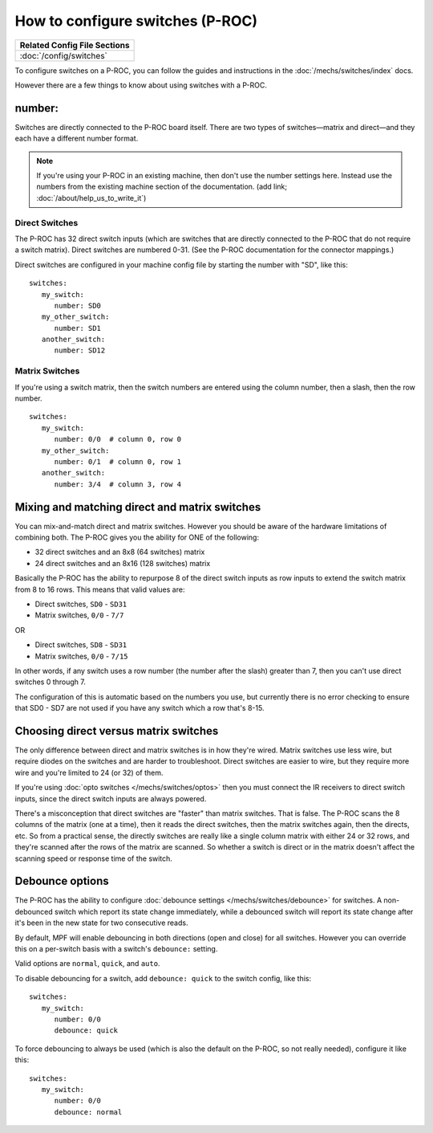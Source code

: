 How to configure switches (P-ROC)
=================================

+------------------------------------------------------------------------------+
| Related Config File Sections                                                 |
+==============================================================================+
| :doc:`/config/switches`                                                      |
+------------------------------------------------------------------------------+

To configure switches on a P-ROC, you can follow the guides and instructions in
the :doc:`/mechs/switches/index` docs.

However there are a few things to know about using switches with a P-ROC.

number:
-------

Switches are directly connected to the P-ROC board itself. There are two
types of switches—matrix and direct—and they each have a different number
format.

.. note::

   If you're using your P-ROC in an existing machine, then don't use the number
   settings here. Instead use the numbers from the existing machine section of
   the documentation. (add link; :doc:`/about/help_us_to_write_it`)

Direct Switches
~~~~~~~~~~~~~~~

The P-ROC has 32 direct switch inputs (which are switches that are directly
connected to the P-ROC that do not require a switch matrix). Direct switches
are numbered 0-31. (See the P-ROC documentation for the connector mappings.)

Direct switches are configured in your machine config file by starting the
number with "SD", like this:

::

   switches:
      my_switch:
         number: SD0
      my_other_switch:
         number: SD1
      another_switch:
         number: SD12

Matrix Switches
~~~~~~~~~~~~~~~

If you're using a switch matrix, then the switch numbers are entered using
the column number, then a slash, then the row number.

::

   switches:
      my_switch:
         number: 0/0  # column 0, row 0
      my_other_switch:
         number: 0/1  # column 0, row 1
      another_switch:
         number: 3/4  # column 3, row 4

Mixing and matching direct and matrix switches
----------------------------------------------

You can mix-and-match direct and matrix switches. However you should be
aware of the hardware limitations of combining both. The P-ROC gives you the
ability for ONE of the following:

* 32 direct switches and an 8x8 (64 switches) matrix
* 24 direct switches and an 8x16 (128 switches) matrix

Basically the P-ROC has the ability to repurpose 8 of the direct switch inputs
as row inputs to extend the switch matrix from 8 to 16 rows. This means
that valid values are:

* Direct switches, ``SD0`` - ``SD31``
* Matrix switches, ``0/0`` - ``7/7``

OR

* Direct switches, ``SD8`` - ``SD31``
* Matrix switches, ``0/0`` - ``7/15``

In other words, if any switch uses a row number (the number after the slash)
greater than 7, then you can't use direct switches 0 through 7.

The configuration of this is automatic based on the numbers you use, but
currently there is no error checking to ensure that SD0 - SD7 are not used if
you have any switch which a row that's 8-15.

Choosing direct versus matrix switches
--------------------------------------

The only difference between direct and matrix switches is in how they're wired.
Matrix switches use less wire, but require diodes on the switches and are
harder to troubleshoot. Direct switches are easier to wire, but they require
more wire and you're limited to 24 (or 32) of them.

If you're using :doc:`opto switches </mechs/switches/optos>` then you must
connect the IR receivers to direct switch inputs, since the direct switch
inputs are always powered.

There's a misconception that direct switches are "faster" than matrix switches.
That is false. The P-ROC scans the 8 columns of the matrix (one at a time),
then it reads the direct switches, then the matrix switches again, then the
directs, etc. So from a practical sense, the directly switches are really like
a single column matrix with either 24 or 32 rows, and they're scanned after the
rows of the matrix are scanned. So whether a switch is direct or in the matrix
doesn't affect the scanning speed or response time of the switch.

Debounce options
----------------

The P-ROC has the ability to configure :doc:`debounce settings </mechs/switches/debounce>`
for switches. A non-debounced switch which report its state change immediately,
while a debounced switch will report its state change after it's been in the
new state for two consecutive reads.

By default, MPF will enable debouncing in both directions (open and close) for
all switches. However you can override this on a per-switch basis with a
switch's ``debounce:`` setting.

Valid options are ``normal``, ``quick``, and ``auto``.

To disable debouncing for a switch, add ``debounce: quick`` to the switch
config, like this:

::

   switches:
      my_switch:
         number: 0/0
         debounce: quick

To force debouncing to always be used (which is also the default on the P-ROC,
so not really needed), configure it like this:

::

   switches:
      my_switch:
         number: 0/0
         debounce: normal

